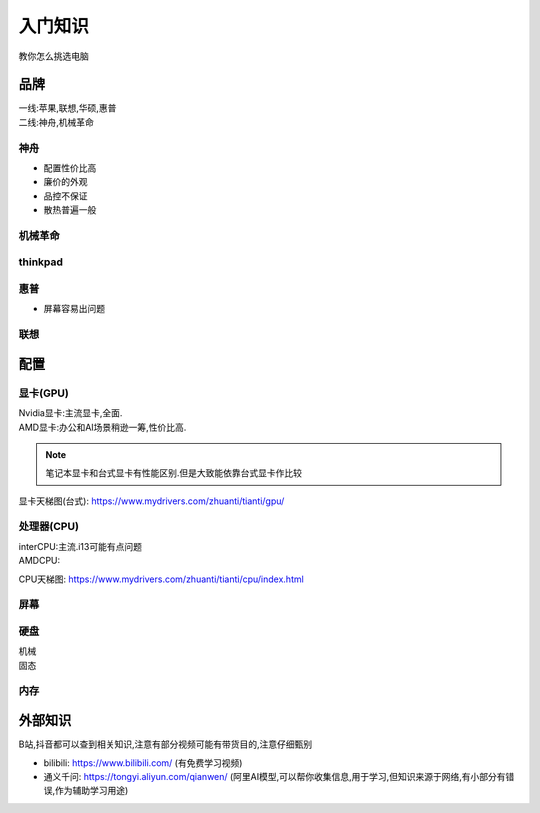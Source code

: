 入门知识
=============================
教你怎么挑选电脑

品牌
--------------------------------

|   一线:苹果,联想,华硕,惠普
|   二线:神舟,机械革命

神舟
^^^^^^^^^^^^^^^^^^^^^^^
*   配置性价比高
*   廉价的外观
*   品控不保证
*   散热普遍一般

机械革命
^^^^^^^^^^^^^^^^^^^^^^^


thinkpad
^^^^^^^^^^^^^^^^^^^^^^^

惠普
^^^^^^^^^^^^^^^^^^^^^^^^
*   屏幕容易出问题

联想
^^^^^^^^^^^^^^^^^^^^^^^

配置
----------------------------------------

显卡(GPU)
^^^^^^^^^^^^^^^^^^^^^^^^^^^

|   Nvidia显卡:主流显卡,全面.
|   AMD显卡:办公和AI场景稍逊一筹,性价比高.

..  note::
    
    笔记本显卡和台式显卡有性能区别.但是大致能依靠台式显卡作比较

显卡天梯图(台式): https://www.mydrivers.com/zhuanti/tianti/gpu/

处理器(CPU)
^^^^^^^^^^^^^^^^^^^^^^^^^^^

|   interCPU:主流.i13可能有点问题
|   AMDCPU:

CPU天梯图: https://www.mydrivers.com/zhuanti/tianti/cpu/index.html


屏幕
^^^^^^^^^^^^^^^^^^^^^^^^^^^


硬盘
^^^^^^^^^^^^^^^^^^^^^^^^^^^^

|   机械
|   固态


内存
^^^^^^^^^^^^^^^^^^^^^^^^^^^^




外部知识
-------------------------------------
B站,抖音都可以查到相关知识,注意有部分视频可能有带货目的,注意仔细甄别

*   bilibili: https://www.bilibili.com/ (有免费学习视频)

*   通义千问: https://tongyi.aliyun.com/qianwen/ (阿里AI模型,可以帮你收集信息,用于学习,但知识来源于网络,有小部分有错误,作为辅助学习用途)
